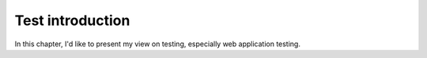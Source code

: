 .. _test-intro:

====================
Test introduction
====================

In this chapter, I'd like to present my view on testing, especially web application testing.